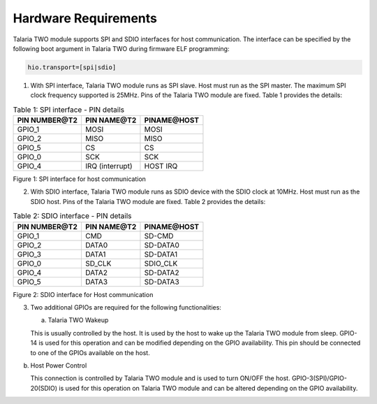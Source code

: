 .. _ds hw requirements:

Hardware Requirements 
----------------------

Talaria TWO module supports SPI and SDIO interfaces for host
communication. The interface can be specified by the following boot
argument in Talaria TWO during firmware ELF programming:

.. code:: shell

      hio.transport=[spi|sdio]


1. With SPI interface, Talaria TWO module runs as SPI slave. Host must
   run as the SPI master. The maximum SPI clock frequency supported is
   25MHz. Pins of the Talaria TWO module are fixed. Table 1 provides the
   details:

.. table:: Table 1: SPI interface - PIN details

   +-----------------------+-----------------------+-----------------------+
   | **PIN NUMBER@T2**     | **PIN NAME@T2**       | **PINAME@HOST**       |
   +=======================+=======================+=======================+
   | GPIO_1                | MOSI                  | MOSI                  |
   +-----------------------+-----------------------+-----------------------+
   | GPIO_2                | MISO                  | MISO                  |
   +-----------------------+-----------------------+-----------------------+
   | GPIO_5                | CS                    | CS                    |
   +-----------------------+-----------------------+-----------------------+
   | GPIO_0                | SCK                   | SCK                   |
   +-----------------------+-----------------------+-----------------------+
   | GPIO_4                | IRQ (interrupt)       | HOST IRQ              |
   +-----------------------+-----------------------+-----------------------+

|image1|

.. rst-class:: imagefiguesclass
Figure 1: SPI interface for host communication

2. With SDIO interface, Talaria TWO module runs as SDIO device with the
   SDIO clock at 10MHz. Host must run as the SDIO host. Pins of the
   Talaria TWO module are fixed. Table 2 provides the details:

.. table:: Table 2: SDIO interface - PIN details

    +-----------------------+-----------------------+-----------------------+
    | **PIN NUMBER@T2**     | **PIN NAME@T2**       | **PINAME@HOST**       |
    +=======================+=======================+=======================+
    | GPIO_1                | CMD                   | SD-CMD                |
    +-----------------------+-----------------------+-----------------------+
    | GPIO_2                | DATA0                 | SD-DATA0              |
    +-----------------------+-----------------------+-----------------------+
    | GPIO_3                | DATA1                 | SD-DATA1              |
    +-----------------------+-----------------------+-----------------------+
    | GPIO_0                | SD_CLK                | SDIO_CLK              |
    +-----------------------+-----------------------+-----------------------+
    | GPIO_4                | DATA2                 | SD-DATA2              |
    +-----------------------+-----------------------+-----------------------+
    | GPIO_5                | DATA3                 | SD-DATA3              |
    +-----------------------+-----------------------+-----------------------+

|image2|

.. rst-class:: imagefiguesclass
Figure 2: SDIO interface for Host communication

3. Two additional GPIOs are required for the following functionalities:

   a. Talaria TWO Wakeup

   This is usually controlled by the host. It is used by the host to
   wake up the Talaria TWO module from sleep. GPIO-14 is used for this
   operation and can be modified depending on the GPIO availability.
   This pin should be connected to one of the GPIOs available on the
   host.

b. Host Power Control

   This connection is controlled by Talaria TWO module and is used to
   turn ON/OFF the host. GPIO-3(SPI)/GPIO-20(SDIO) is used for this
   operation on Talaria TWO module and can be altered depending on the
   GPIO availability.

.. |image1| image:: media/image1.png
   :width: 8in
.. |image2| image:: media/image2.png
   :width: 8in
